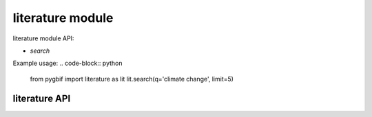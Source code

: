 .. _literature-modules:

=================
literature module
=================

literature module API:

* `search`

Example usage:
.. code-block:: python

    from pygbif import literature as lit
    lit.search(q='climate change', limit=5)

literature API
===============

.. py:module:: pygbif
   :noindex:

.. automethod:: literature.search
